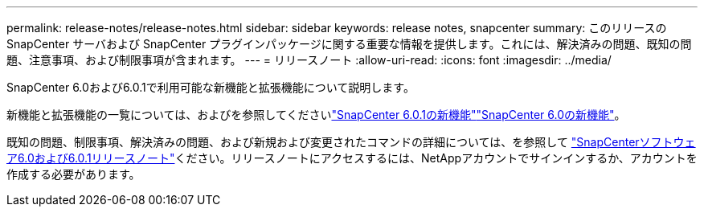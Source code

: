 ---
permalink: release-notes/release-notes.html 
sidebar: sidebar 
keywords: release notes, snapcenter 
summary: このリリースの SnapCenter サーバおよび SnapCenter プラグインパッケージに関する重要な情報を提供します。これには、解決済みの問題、既知の問題、注意事項、および制限事項が含まれます。 
---
= リリースノート
:allow-uri-read: 
:icons: font
:imagesdir: ../media/


[role="lead"]
SnapCenter 6.0および6.0.1で利用可能な新機能と拡張機能について説明します。

新機能と拡張機能の一覧については、およびを参照してくださいlink:what's-new-in-snapcenter601.html["SnapCenter 6.0.1の新機能"]link:what's-new-in-snapcenter60.html["SnapCenter 6.0の新機能"]。

既知の問題、制限事項、解決済みの問題、および新規および変更されたコマンドの詳細については、を参照して https://library.netapp.com/ecm/ecm_download_file/ECMLP3323468["SnapCenterソフトウェア6.0および6.0.1リリースノート"^]ください。リリースノートにアクセスするには、NetAppアカウントでサインインするか、アカウントを作成する必要があります。
